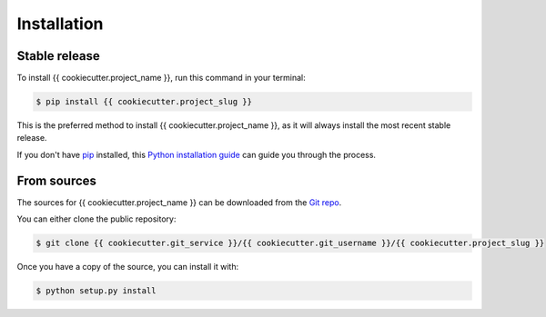.. highlight:: shell

============
Installation
============


Stable release
--------------

To install {{ cookiecutter.project_name }}, run this command in your terminal:

.. code-block:: console

    $ pip install {{ cookiecutter.project_slug }}

This is the preferred method to install {{ cookiecutter.project_name }}, as it will always install the most recent stable release.

If you don't have `pip`_ installed, this `Python installation guide`_ can guide
you through the process.

.. _pip: https://pip.pypa.io
.. _Python installation guide: http://docs.python-guide.org/en/latest/starting/installation/


From sources
------------

The sources for {{ cookiecutter.project_name }} can be downloaded from the `Git repo`_.

You can either clone the public repository:

.. code-block:: console

    $ git clone {{ cookiecutter.git_service }}/{{ cookiecutter.git_username }}/{{ cookiecutter.project_slug }}

Once you have a copy of the source, you can install it with:

.. code-block:: console

    $ python setup.py install


.. _Git repo: {{ cookiecutter.git_service }}/{{ cookiecutter.git_username }}/{{ cookiecutter.project_slug }}
